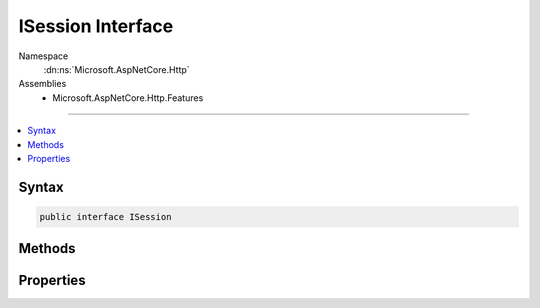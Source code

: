 

ISession Interface
==================





Namespace
    :dn:ns:`Microsoft.AspNetCore.Http`
Assemblies
    * Microsoft.AspNetCore.Http.Features

----

.. contents::
   :local:









Syntax
------

.. code-block:: csharp

    public interface ISession








.. dn:interface:: Microsoft.AspNetCore.Http.ISession
    :hidden:

.. dn:interface:: Microsoft.AspNetCore.Http.ISession

Methods
-------

.. dn:interface:: Microsoft.AspNetCore.Http.ISession
    :noindex:
    :hidden:

    
    .. dn:method:: Microsoft.AspNetCore.Http.ISession.Clear()
    
        
    
        
        Remove all entries from the current session, if any.
        The session cookie is not removed.
    
        
    
        
        .. code-block:: csharp
    
            void Clear()
    
    .. dn:method:: Microsoft.AspNetCore.Http.ISession.CommitAsync()
    
        
    
        
        Store the session in the data store. This may throw if the data store is unavailable.
    
        
        :rtype: System.Threading.Tasks.Task
    
        
        .. code-block:: csharp
    
            Task CommitAsync()
    
    .. dn:method:: Microsoft.AspNetCore.Http.ISession.LoadAsync()
    
        
    
        
        Load the session from the data store. This may throw if the data store is unavailable.
    
        
        :rtype: System.Threading.Tasks.Task
    
        
        .. code-block:: csharp
    
            Task LoadAsync()
    
    .. dn:method:: Microsoft.AspNetCore.Http.ISession.Remove(System.String)
    
        
    
        
        Remove the given key from the session if present.
    
        
    
        
        :type key: System.String
    
        
        .. code-block:: csharp
    
            void Remove(string key)
    
    .. dn:method:: Microsoft.AspNetCore.Http.ISession.Set(System.String, System.Byte[])
    
        
    
        
        Set the given key and value in the current session. This will throw if the session
        was not established prior to sending the response.
    
        
    
        
        :type key: System.String
    
        
        :type value: System.Byte<System.Byte>[]
    
        
        .. code-block:: csharp
    
            void Set(string key, byte[] value)
    
    .. dn:method:: Microsoft.AspNetCore.Http.ISession.TryGetValue(System.String, out System.Byte[])
    
        
    
        
        Retrieve the value of the given key, if present.
    
        
    
        
        :type key: System.String
    
        
        :type value: System.Byte<System.Byte>[]
        :rtype: System.Boolean
    
        
        .. code-block:: csharp
    
            bool TryGetValue(string key, out byte[] value)
    

Properties
----------

.. dn:interface:: Microsoft.AspNetCore.Http.ISession
    :noindex:
    :hidden:

    
    .. dn:property:: Microsoft.AspNetCore.Http.ISession.Id
    
        
    
        
        A unique identifier for the current session. This is not the same as the session cookie
        since the cookie lifetime may not be the same as the session entry lifetime in the data store.
    
        
        :rtype: System.String
    
        
        .. code-block:: csharp
    
            string Id { get; }
    
    .. dn:property:: Microsoft.AspNetCore.Http.ISession.IsAvailable
    
        
    
        
        Indicate whether the current session has loaded.
    
        
        :rtype: System.Boolean
    
        
        .. code-block:: csharp
    
            bool IsAvailable { get; }
    
    .. dn:property:: Microsoft.AspNetCore.Http.ISession.Keys
    
        
    
        
        Enumerates all the keys, if any.
    
        
        :rtype: System.Collections.Generic.IEnumerable<System.Collections.Generic.IEnumerable`1>{System.String<System.String>}
    
        
        .. code-block:: csharp
    
            IEnumerable<string> Keys { get; }
    

